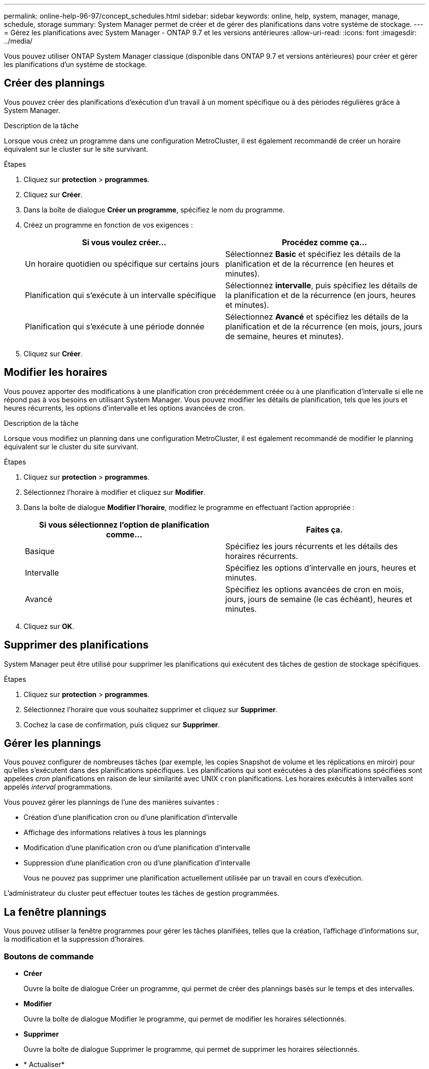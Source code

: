 ---
permalink: online-help-96-97/concept_schedules.html 
sidebar: sidebar 
keywords: online, help, system, manager, manage, schedule, storage 
summary: System Manager permet de créer et de gérer des planifications dans votre système de stockage. 
---
= Gérez les planifications avec System Manager - ONTAP 9.7 et les versions antérieures
:allow-uri-read: 
:icons: font
:imagesdir: ../media/


[role="lead"]
Vous pouvez utiliser ONTAP System Manager classique (disponible dans ONTAP 9.7 et versions antérieures) pour créer et gérer les planifications d'un système de stockage.



== Créer des plannings

Vous pouvez créer des planifications d'exécution d'un travail à un moment spécifique ou à des périodes régulières grâce à System Manager.

.Description de la tâche
Lorsque vous créez un programme dans une configuration MetroCluster, il est également recommandé de créer un horaire équivalent sur le cluster sur le site survivant.

.Étapes
. Cliquez sur *protection* > *programmes*.
. Cliquez sur *Créer*.
. Dans la boîte de dialogue *Créer un programme*, spécifiez le nom du programme.
. Créez un programme en fonction de vos exigences :
+
|===
| Si vous voulez créer... | Procédez comme ça... 


 a| 
Un horaire quotidien ou spécifique sur certains jours
 a| 
Sélectionnez *Basic* et spécifiez les détails de la planification et de la récurrence (en heures et minutes).



 a| 
Planification qui s'exécute à un intervalle spécifique
 a| 
Sélectionnez *intervalle*, puis spécifiez les détails de la planification et de la récurrence (en jours, heures et minutes).



 a| 
Planification qui s'exécute à une période donnée
 a| 
Sélectionnez *Avancé* et spécifiez les détails de la planification et de la récurrence (en mois, jours, jours de semaine, heures et minutes).

|===
. Cliquez sur *Créer*.




== Modifier les horaires

Vous pouvez apporter des modifications à une planification cron précédemment créée ou à une planification d'intervalle si elle ne répond pas à vos besoins en utilisant System Manager. Vous pouvez modifier les détails de planification, tels que les jours et heures récurrents, les options d'intervalle et les options avancées de cron.

.Description de la tâche
Lorsque vous modifiez un planning dans une configuration MetroCluster, il est également recommandé de modifier le planning équivalent sur le cluster du site survivant.

.Étapes
. Cliquez sur *protection* > *programmes*.
. Sélectionnez l'horaire à modifier et cliquez sur *Modifier*.
. Dans la boîte de dialogue *Modifier l'horaire*, modifiez le programme en effectuant l'action appropriée :
+
|===
| Si vous sélectionnez l'option de planification comme... | Faites ça. 


 a| 
Basique
 a| 
Spécifiez les jours récurrents et les détails des horaires récurrents.



 a| 
Intervalle
 a| 
Spécifiez les options d'intervalle en jours, heures et minutes.



 a| 
Avancé
 a| 
Spécifiez les options avancées de cron en mois, jours, jours de semaine (le cas échéant), heures et minutes.

|===
. Cliquez sur *OK*.




== Supprimer des planifications

[role="lead"]
System Manager peut être utilisé pour supprimer les planifications qui exécutent des tâches de gestion de stockage spécifiques.

.Étapes
. Cliquez sur *protection* > *programmes*.
. Sélectionnez l'horaire que vous souhaitez supprimer et cliquez sur *Supprimer*.
. Cochez la case de confirmation, puis cliquez sur *Supprimer*.




== Gérer les plannings

Vous pouvez configurer de nombreuses tâches (par exemple, les copies Snapshot de volume et les réplications en miroir) pour qu'elles s'exécutent dans des planifications spécifiques. Les planifications qui sont exécutées à des planifications spécifiées sont appelées _cron_ planifications en raison de leur similarité avec UNIX `cron` planifications. Les horaires exécutés à intervalles sont appelés _interval_ programmations.

Vous pouvez gérer les plannings de l'une des manières suivantes :

* Création d'une planification cron ou d'une planification d'intervalle
* Affichage des informations relatives à tous les plannings
* Modification d'une planification cron ou d'une planification d'intervalle
* Suppression d'une planification cron ou d'une planification d'intervalle
+
Vous ne pouvez pas supprimer une planification actuellement utilisée par un travail en cours d'exécution.



L'administrateur du cluster peut effectuer toutes les tâches de gestion programmées.



== La fenêtre plannings

Vous pouvez utiliser la fenêtre programmes pour gérer les tâches planifiées, telles que la création, l'affichage d'informations sur, la modification et la suppression d'horaires.



=== Boutons de commande

* *Créer*
+
Ouvre la boîte de dialogue Créer un programme, qui permet de créer des plannings basés sur le temps et des intervalles.

* *Modifier*
+
Ouvre la boîte de dialogue Modifier le programme, qui permet de modifier les horaires sélectionnés.

* *Supprimer*
+
Ouvre la boîte de dialogue Supprimer le programme, qui permet de supprimer les horaires sélectionnés.

* * Actualiser*
+
Met à jour les informations dans la fenêtre.





=== Liste des planifications

* *Nom*
+
Spécifie le nom du planning.

* *Type*
+
Spécifie le type de la planification basée sur le temps ou sur l'intervalle.





=== Zone de détails

La zone de détails affiche des informations sur le moment d'exécution d'un programme sélectionné.
